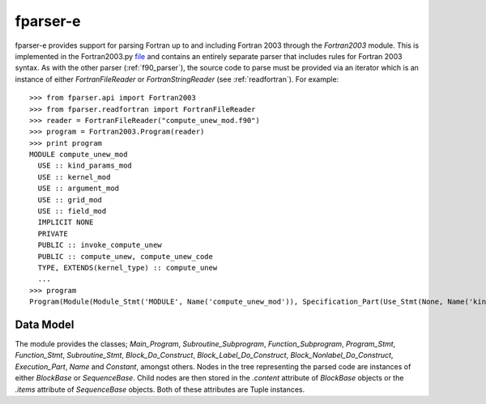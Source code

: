 
.. _fparser-e :

fparser-e
=========

fparser-e provides support for parsing Fortran up to and including
Fortran 2003 through the `Fortran2003` module. This is implemented in
the Fortran2003.py `file`__ and contains an entirely separate parser
that includes rules for Fortran 2003 syntax. As with the other parser
(:ref:`f90_parser`), the source code to parse must be provided via an
iterator which is an instance of either `FortranFileReader` or
`FortranStringReader` (see :ref:`readfortran`). For example:

__ https://github.com/stfc/fparser/blob/master/src/fparser/Fortran2003.py

::
   
    >>> from fparser.api import Fortran2003
    >>> from fparser.readfortran import FortranFileReader
    >>> reader = FortranFileReader("compute_unew_mod.f90")
    >>> program = Fortran2003.Program(reader)
    >>> print program
    MODULE compute_unew_mod
      USE :: kind_params_mod
      USE :: kernel_mod
      USE :: argument_mod
      USE :: grid_mod
      USE :: field_mod
      IMPLICIT NONE
      PRIVATE
      PUBLIC :: invoke_compute_unew
      PUBLIC :: compute_unew, compute_unew_code
      TYPE, EXTENDS(kernel_type) :: compute_unew
      ...
    >>> program
    Program(Module(Module_Stmt('MODULE', Name('compute_unew_mod')), Specification_Part(Use_Stmt(None, Name('kind_params_mod'), '', None), Use_Stmt(None, Name('kernel_mod'), '', None), Use_Stmt(None, Name('argument_mod'), '', None), Use_Stmt(None, Name('grid_mod'), '', None), Use_Stmt(None, Name('field_mod'), '', None), Implicit_Part(Implicit_Stmt('NONE')), Access_Stmt('PRIVATE', None), Access_Stmt('PUBLIC', Name('invoke_compute_unew')), Access_Stmt('PUBLIC', Access_Id_List(',', (Name('compute_unew'), Name('compute_unew_code')))), Derived_Type_Def(Derived_Type_Stmt(Type_Attr_Spec('EXTENDS', Name('kernel_type')), Type_Name('compute_unew'), None), ...

Data Model
^^^^^^^^^^

The module provides the classes; `Main_Program`,
`Subroutine_Subprogram`, `Function_Subprogram`, `Program_Stmt`,
`Function_Stmt`, `Subroutine_Stmt`, `Block_Do_Construct`,
`Block_Label_Do_Construct`, `Block_Nonlabel_Do_Construct`,
`Execution_Part`, `Name` and `Constant`, amongst others.  Nodes in the
tree representing the parsed code are instances of either `BlockBase`
or `SequenceBase`. Child nodes are then stored in the `.content`
attribute of `BlockBase` objects or the `.items` attribute of
`SequenceBase` objects. Both of these attributes are Tuple instances.
